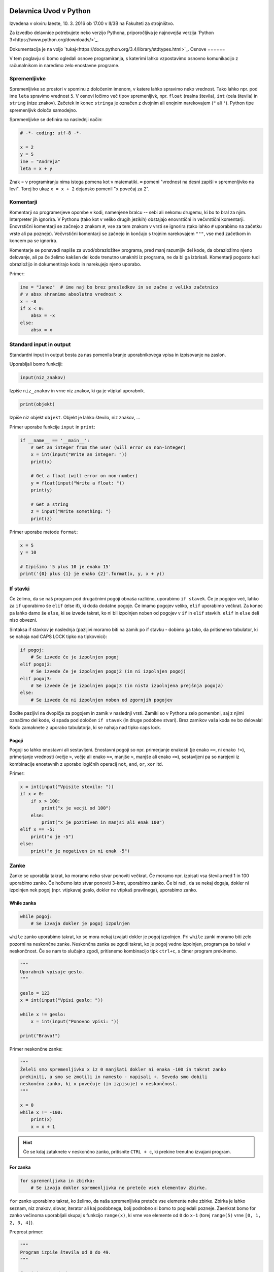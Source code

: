 Delavnica Uvod v Python
=======================

Izvedena v okviru Iaeste, 10. 3. 2016 ob 17.00 v II/3B na Fakulteti za strojništvo.

Za izvedbo delavnice potrebujete neko verzijo Pythona, priporočljiva je najnovejša verzija `Python
3<https://www.python.org/downloads/>`_.

Dokumentacija je na voljo `tukaj<https://docs.python.org/3.4/library/stdtypes.html>`_.
Osnove
======

V tem poglavju si bomo ogledali osnove programiranja, s katerimi lahko
vzpostavimo osnovno komunikacijo z računalnikom in naredimo zelo enostavne
programe.

Spremenljivke
-------------

Spremenljivke so prostori v spominu z določenim imenom, v katere lahko spravimo
neko vrednost. Tako lahko npr. pod ime ``leta`` spravimo vrednost ``5``. V
osnovi ločimo več tipov spremenljivk, npr. ``float`` (realna števila), ``int``
(cela števila) in ``string`` (nize znakov). Začetek in konec ``stringa`` je
označen z dvojnim ali enojnim narekovajem (``"`` ali ``'``). Python tipe
spremenljivk določa samodejno.

Spremenljivke se definira na naslednji način:

.. code-block:: python

  # -*- coding: utf-8 -*-

  x = 2
  y = 5
  ime = "Andreja"
  leta = x + y


Znak = v programiranju nima istega pomena kot v matematiki. ``=``
pomeni "vrednost na desni zapiši v spremenljivko na levi". Torej bo ukaz
``x = x + 2`` dejansko pomenil "``x`` povečaj za 2".

Komentarji
----------

Komentarji so programerjeve opombe v kodi, namenjene bralcu -- sebi ali nekomu
drugemu, ki bo to bral za njim. Interpreter jih ignorira. V Pythonu (tako kot v
veliko drugih jezikih) obstajajo enovrstični in večvrstični komentarji.
Enovrstični komentarji se začnejo z znakom ``#``, vse za tem znakom v vrsti se
ignorira (tako lahko ``#`` uporabimo na začetku vrste ali pa pozneje).
Večvrstični komentarji se začnejo in končajo s trojnim narekovajem ``"""``, vse
med začetkom in koncem pa se ignorira.

Komentarje se ponavadi napiše za uvod/obrazložitev programa, pred manj
razumljiv del kode, da obrazložimo njeno delovanje, ali pa če želimo kakšen del
kode trenutno umakniti iz programa, ne da bi ga izbrisali. Komentarji pogosto
tudi obrazložijo in dokumentirajo kodo in narekujejo njeno uporabo.

Primer:

.. code-block:: python

  ime = "Janez"  # ime naj bo brez presledkov in se začne z veliko začetnico
  # v absx shranimo absolutno vrednost x
  x = -8
  if x < 0:
      absx = -x
  else:
      absx = x

Standard input in output
------------------------

Standardni input in output bosta za nas pomenila branje uporabnikovega vpisa in izpisovanje na zaslon.

Uporabljali bomo funkciji:

.. code::

  input(niz_znakov)

Izpiše ``niz_znakov`` in vrne niz znakov, ki ga je vtipkal uporabnik.

.. code::

  print(objekt)

Izpiše niz objekt ``objekt``. Objekt je lahko število, niz znakov, ...


Primer uporabe funkcije ``input`` in ``print``:

.. code-block:: python

  if __name__ == '__main__':
      # Get an integer from the user (will error on non-integer)
      x = int(input("Write an integer: "))
      print(x)

      # Get a float (will error on non-number)
      y = float(input("Write a float: "))
      print(y)

      # Get a string
      z = input("Write something: ")
      print(z)

Primer uporabe metode ``format``:

.. code-block:: python

  x = 5
  y = 10

  # Izpišimo '5 plus 10 je enako 15'
  print('{0} plus {1} je enako {2}'.format(x, y, x + y))

If stavki
---------

Če želimo, da se naš program pod drugačnimi pogoji obnaša različno, uporabimo
``if stavek``. Če je pogojev več, lahko za ``if`` uporabimo še ``elif`` (else
if), ki doda dodatne pogoje. Če imamo pogojev veliko, ``elif`` uporabimo
večkrat. Za konec pa lahko damo še ``else``, ki se izvede takrat, ko ni bil
izpolnjen noben od pogojev v ``if`` in ``elif`` stavkih. ``elif`` in ``else``
deli niso obvezni.

Sintaksa if stavkov je naslednja (pazljivi moramo biti na zamik po if stavku -
dobimo ga tako, da pritisnemo tabulator, ki se nahaja nad CAPS LOCK tipko na
tipkovnici):

.. code-block:: python

  if pogoj:
      # Se izvede če je izpolnjen pogoj
  elif pogoj2:
      # Se izvede če je izpolnjen pogoj2 (in ni izpolnjen pogoj)
  elif pogoj3:
      # Se izvede če je izpolnjen pogoj3 (in nista izpolnjena prejšnja pogoja)
  else:
      # Se izvede če ni izpolnjen noben od zgornjih pogojev


Bodite pazljivi na dvopičje za pogojem in zamik v naslednji vrsti. Zamiki so
v Pythonu zelo pomembni, saj z njimi označimo del kode, ki spada pod določen
``if stavek`` (in druge podobne stvari). Brez zamikov vaša koda ne bo
delovala! Kodo zamaknete z uporabo tabulatorja, ki se nahaja nad tipko caps
lock.

Pogoji
~~~~~~

Pogoji so lahko enostavni ali sestavljeni. Enostavni pogoji so npr. primerjanje
enakosti (je enako ``==``, ni enako ``!=``), primerjanje vrednosti (večje
``>``, večje ali enako ``>=``, manjše ``>``, manjše ali enako ``<=``),
sestavljeni pa so narejeni iz kombinacije enostavnih z uporabo logičnih
operacij ``not``, ``and``, ``or``, ``xor`` itd.

Primer:

.. code-block:: python

  x = int(input("Vpisite stevilo: "))
  if x > 0:
      if x > 100:
          print("x je vecji od 100")
      else:
          print("x je pozitiven in manjsi ali enak 100")
  elif x == -5:
      print("x je -5")
  else:
      print("x je negativen in ni enak -5")

Zanke
-----

Zanke se uporablja takrat, ko moramo neko stvar ponoviti večkrat. Če moramo
npr. izpisati vsa števila med 1 in 100 uporabimo zanko. Če hočemo isto stvar
ponoviti 3-krat, uporabimo zanko. Če bi radi, da se nekaj dogaja, dokler ni
izpolnjen nek pogoj (npr. vtipkavaj geslo, dokler ne vtipkaš pravilnega),
uporabimo zanko.

While zanka
~~~~~~~~~~~

.. code-block:: python

  while pogoj:
      # Se izvaja dokler je pogoj izpolnjen

``while`` zanko uporabimo takrat, ko se mora nekaj izvajati dokler je pogoj
izpolnjen. Pri ``while`` zanki moramo biti zelo pozorni na neskončne zanke.
Neskončna zanka se zgodi takrat, ko je pogoj vedno izpolnjen, program pa bo
tekel v neskončnost. Če se nam to slučajno zgodi, pritisnemo kombinacijo tipk
``ctrl+c``, s čimer program prekinemo.

.. code-block:: python

  """
  Uporabnik vpisuje geslo.
  """

  geslo = 123
  x = int(input("Vpisi geslo: "))

  while x != geslo:
      x = int(input("Ponovno vpisi: "))

  print("Bravo!")

Primer neskončne zanke:

.. code-block:: python

  """
  Želeli smo spremenljivko x iz 0 manjšati dokler ni enaka -100 in takrat zanko
  prekiniti, a smo se zmotili in namesto - napisali +. Seveda smo dobili
  neskončno zanko, ki x povečuje (in izpisuje) v neskončnost.
  """

  x = 0
  while x != -100:
      print(x)
      x = x + 1

.. HINT::

  Če se kdaj zataknete v neskončno zanko, pritisnite ``CTRL + c``, ki prekine
  trenutno izvajani program.

For zanka
~~~~~~~~~

.. code-block:: python

  for spremenljivka in zbirka:
      # Se izvaja dokler spremenljivka ne preteče vseh elementov zbirke.

``for`` zanko uporabimo takrat, ko želimo, da naša spremenljivka preteče vse
elemente neke zbirke. Zbirka je lahko seznam, niz znakov, slovar, iterator ali
kaj podobnega, bolj podrobno si bomo to pogledali pozneje. Zaenkrat bomo for
zanko večinoma uporabljali skupaj s funkcijo ``range(x)``, ki vrne vse elemente
od ``0`` do ``x-1`` (torej ``range(5)`` vrne ``[0, 1, 2, 3, 4]``).

Preprost primer:

.. code-block:: python

  """
  Program izpiše števila od 0 do 49.
  """

  for i in range(50):
      print(i)

Bolj kompliciran primer:

.. code-block:: python
  """
  A for loop is usually used when we want to repeat a piece of code 'n' number of
  times, or when we want to iterate through the elements of a list (or something
  similar).

  In this example our program will 'sing' out the 99 bottles of beer song
  (http://en.wikipedia.org/wiki/99_Bottles_of_Beer). We use .format() to put the
  number of bottles in the text and we use an if sentance for the last two
  verses.
  """

  if __name__ == '__main__':
      for i in range(100):
          bottle_num = 99 - i
          song = ("{0} bottles of beer on the wall, {0} bottles of beer.\n" +
                  "Take one down, pass it around, {1} bottles of beer on the " +
                  "wall ...\n")
          song_one = ("1 bottle of beer on the wall, 1 bottle of beer.\n" +
                      "Take it down, pass it around, there are no bottles " +
                      "left on the wall ...\n")
          song_no = ("No more bottles of beer on the wall, no more bottles of " +
                     "beer.\nGo to the store and buy us some more, 99 bottles " +
                     "of beer on the wall ...\n")
          if i == 99:
              print(song_no)
          elif i == 98:
              print(song_one)
          else:
              print(song.format(bottle_num, bottle_num - 1))
Break
~~~~~

Če kjerkoli v zanki napišemo ukaz ``break``, bo zanka takrat prekinjena.
Občasno se programira tudi tako, da zanalašč naredimo neskončno zanko, in potem
ob določenih pogojih pokličemo ``break``.

Ukaz break prekine le 'najbližjo' zanko -- če imamo gnezdenih več zank (npr.
for zanka znotraj while zanke) se bo prekinila le notranja zanka (v našem
primeru for zanka).

Primer:

.. code-block:: python

  """
  Uporabnik vpisuje geslo. Če 5x zaporedoma vpiše napačno geslo je izključen iz
  sistema (za to poskrbi spremenljivka stevec)
  """

  geslo = 123
  stevec = 0
  x = int(input("Vpisi geslo: "))

  while x != geslo:
      stevec = stevec + 1
      if stevec > 4:
          break
      x = int(input("Ponovno vpisi: "))

  if x != geslo:
      print("Preveckrat si poskusil, zaklenjen si iz sistema!")
  else:
      print("Bravo!")

Continue
~~~~~~~~

Continue je podoben stavku ``break``, le da ne prekine najbolj notranje zanke,
ampak preskoči vse do konca trenutne iteracije in takoj začne izvajanje
naslednje. To je uporabno na primer za filtriranje neveljavnih podatkov:

.. code-block:: python

  a = "sajkdfs adfjkhasdf jkasdkfjas dfkjhasd fasdlfkjsa dflkjsadf"
  veljavno = "aeiou"
  for i in a:
      if a not in veljavno:
          continue
      # tukaj zelo veliko kode, ki procesira veljavne podatke

Kot ste morda opazili, se da continue vedno nadomestiti z ustreznim ``if``
``else`` stavkom, a je to lahko veliko manj berljivo.


Podatkovni tipi
===============

V tem poglavju bomo predstavili podatkovne tipe, kaj so in zakaj so pomembni,
kako jih uporabljamo in kateri obstajajo. Nekatere si bomo tudi podrobneje
ogledali. Bolj obsežno (in pravilno) dokumentacijo najdete `tukaj
<https://docs.python.org/3.5/library/stdtypes.html>`_.

Uvod
----

Program za svoje delovanje potrebuje podatke, števila, besede, slike, tabele,
... Take in drugačne tipe podatkov računalnik hrani v pomnilniku, v programu pa
imamo podatke na voljo kot spremenljivke. Python ima veliko podatkovnih tipov,
na kratko smo si že pogledali števila in nize znakov. Različni tipi podpirajo
različne operacije in so primerni za različne priložnosti, zato jih je potrebno
poznati, da jih znamo pravilno izbirati.

Števila
-------

Python podpira (na grobo) dve vrsti števil -- cela števila (integer, int) in
decimalna (float, double) števila. Za cela števila ni omejitve na dolžino,
decimalna števila pa imajo standardne omejitve, a so za naše računanje dovolj
dobra. Veljavne vrednosti decimalnih števila sta tudi obe neskončnosti in
``nan``, ki pomeni "Not a number". Cela števila dobimo iz drugih tipov s
funkcijo ``int``, decimalna pa s funkcijo ``float``.

.. code::

  int(objetkt, [baza])

Pretvori ``objekt`` v celo število. Če to ni mogoče, vrže izjemo. Pri
decimalnem argumentu odreže decimalke. Če je podan
parameter ``baza``, poskuša pretvoriti ``objekt``, kot bi bil zapisan v številskem
sistemu z bazo ``baza``

.. code::

  float(objetkt)

Pretvori ``objekt`` v decimalno število. Če to ni mogoče, vrže izjemo.

.. note::

  Vse "funkcije", ki so ime nekega podatkovnega tipa, niso v resnici funkcije,
  temveč kar direktno konstruktorji teh objektov. To za uporabo ni pomembno, če
  pa vas zanima, si lahko več o tem preberete v poglavju :ref:`konstruktorji`.

Primer:

.. code-block:: python

  a = 238743234
  b = 123.5324
  c = a + b    # rezultat je decimalno število
  k = -13
  r = -123.3223e12
  z = 0xdead   # z je sedaj 57005
  inf = float('inf')

S števili lahko računamo (duh), tip rezultata je odvisen od tipov operandov. Če
je eden izmed njiju decimalno število, potem je rezultat decimalen, Rezultat
operacije dveh celih števil je celo število. Izjema je deljenje, ki vedno vrne
decimalno število. Če želimo dobiti celoštevilsko deljenje, ki zaokrožuje proti
0, uporabimo operator ``//``.

Python naravno podpira tudi kompleksna števila s pomočjo tipa ``complex`` ali
imaginarne enote ``j``, npr. ``3.4 - 2.8j``.

.. code::

  complex(arg1, [arg2])

Če je dan samo en argument, ga poskuša pretvoriti v kompleksno število. Če
sta podana oba argumenta, potem ju interpretira kot realni in imaginarni del.

Logične vrednosti
-----------------

Logična vrednost (boolean) je spremenljivka, ki ima lahko le dve stanji:
resnično ali neresnično. V Pythonu se ti dve stanji imenujeta ``True`` in
``False`` (z veliko začetnico). V resnici sta to objekta tipa ``bool``, ki ju
lahko enačimo s številoma ``0`` in ``1``.  Z logičnimi vrednostmi lahko računamo
kot v matematiki, z uporabo logičnih veznikov ``not``, ``and`` in ``or``,
pojavijo pa se tudi kot rezultat primerjalnih operacij. Uporabljajo se v ``if``
stavkih in ``while`` zankah, za preverjanje pogojev, ali pa za na primer za
shranjevanje stanja stikal ... Vsak tip lahko pretvorimo v logično vrednost z
uporabo funkcije ``bool`` in skoraj vse se pretvori v ``True``, razen "praznih"
objektov -- ``[]``, ``()``, ``0``, ``{}`` se na primer pretvorijo v ``False``.

.. code::
  bool(objekt)

Poskuša pretvoriti objekt v logično vrednost, po pravilih omenjenih zgoraj.
Funkcija ne meče izjem.

.. code-block:: python

  >>> a = True
  >>> b = False
  >>> c = 7 > 1
  >>> 1 == c
  True
  >>> (a and not b or c) and (5 == 0)
  False

Vrstni red izvajanja operacij je enak kot v matematiki, torej ``not``, ``and``,
``or``. Vendar je zaradi nedvoumnosti priporočljivo uporabiti oklepaje.

Princip zastavic je eden izmed klasičnih prijemov v programiranju, s katerim
si lahko pomagamo v zelo veliko različnih primerih. Ideja je, da neko
"zastavico" (logično spremenljivko) postavimo na eno izmed vrednosti, potem pa
jo pod določenimi pogoji spremenimo. Primer bi bilo npr.  preverjanje če je
neko število praštevilo. Na začetku privzamemo, da število je praštevilo
(``zastavica = True``). Nato gremo preverjati, če kakšno število različno od
ena slučajno deli našo število. Če ga najdemo, zastavico nastavimo na
``False``.  Ko se ta del programa izvede, nam stanje zastavice pove, ali je
število praštevilo ali ne -- če smo našli vsaj enega delitelja je zastavica
``False``, če deliteljev nismo našli pa je ``True``. Ta princip je seveda
mogoče posplošiti na več kot dve vrednosti.

None
~~~~

Vredost ``None`` je vrednost, ki predstavlja prazno vrednost. Ta vrednost je
ena sama in vedno enaka. Pri pretvorbi v ``bool`` se pretvori v ``False``.
Ko preverjamo, ali je neka spremenljivka enaka ``None`` lahko uporabimo ``is``
operator.

.. code-block:: python

  >>> a = None
  >>> a  # vrednost None se v interpreterju ne pokaže
  >>> a is None
  True
  >>> a == None
  True

Seznami
-------

Največji problem enostavnih spremenljivk je v tem, da lahko vsebujejo le en
podatek. Tako moramo npr.  če hočemo od uporabnika dobiti 10 stvari, za to
narediti tudi 10 spremenljivk. Kaj pa, če hočemo stvari dobiti 1000? Ali pa
100.000?

Tu v poštev pridejo seznami. Sezname prav tako kot spremenljivko spravimo pod
neko ime, označujejo pa jih oglati oklepaji ``[`` in ``]``. Med oglatimi
oklepaji lahko navedemo poljubno število spremenljivk, ki bodo vse vsebovane v
seznamu

.. code-block:: python

  seznam = [1, 5, "abc", 66.12]

Kot vidimo, lahko seznam vsebuje mešane tipe spremenljivk - vsebuje lahko nekaj
celih števil, nekaj decimalnih števil in nekaj nizov znakov. Sezname iz drugih
tipov dobimo s funkcijo ``list``.

.. code::

  list(objekt)

Poskuša pretvoriti objekt v seznam. Objekt mora biti iterabilen, sicer
funkcija vrže izjemo.

Dostopanje elementov seznama
~~~~~~~~~~~~~~~~~~~~~~~~~~~~

Dostopanje do elementov seznama je malce drugačno kot pri navadnih
spremenljivkah. Če namreč vpišemo samo ime seznama, bomo seveda dobili vse
elemente -- v seznamu. Če pa hočemo dostopati do elementov, moramo za imenom
seznama v oglatih oklepajih napisati njegovo mesto. Pozor, računalnik ponovno
šteje od 0 naprej (torej je prvo mesto označeno z nič, drugo z 1, ...). Če
poskusimo dostopati "prepozen" element (npr. št. 12 v seznamu s štirimi
elementi) dobimo izjemo. V številko elementa pa lahko vpišemo tudi negativno
število, kjer -1 pomeni zadnji element, -2 predzadnji itd.

.. code-block:: python

  >>> seznam [1, 5, 'abc', 66.12]
  >>> seznam[0]
  1
  >>> seznam[3]
  66.12
  >>> seznam[12]
  Traceback (most recent call last):
    File "<pyshell#6>", line 1, in <module> seznam[12]
  IndexError: list index out of range
  >>> seznam[-1]
  66.12

Dodajanje in odvzemanje elementov seznama
~~~~~~~~~~~~~~~~~~~~~~~~~~~~~~~~~~~~~~~~~

V seznam seveda lahko dodajamo in iz njega odvzemamo elemente. Za te (in ostale
operacije na seznamih) uporabljamo metode. Do metod dostopamo tako, da po imenu
seznama napišemo ``.``, za njo pa ime metode (seznam.metoda()). Najbolj
uporabljane metode so naslednje:

.. code::

 list.append(vrednost)

V seznam na koncu doda element z vrednostjo ``vrednost``.

.. code::

  list.insert(index, vrednost)

V seznam pred ``index``-to mesto doda element z vrednostjo ``vrednost``.

.. code::

  list.pop(index)

Iz seznama pobriše ``index``-ti element in vrne njegovo vrednost.

.. code::

  list.remove(vrednost)

Iz seznama pobriše prvi element z vrednostjo ``vrednost``.

Še primeri uporabe metod

.. code-block:: python

  >>> seznam = [1, 5, 'abc', 66.12]
  >>> seznam.append(16)
  >>> seznam
  [1, 5, 'abc', 66.12, 16]
  >>> seznam.insert(2, "Hello World!")
  >>> seznam
  [1, 5, 'Hello World!', 'abc', 66.12, 16]
  >>> seznam.pop(0)
  1
  >>> seznam
  [5, 'Hello World!', 'abc', 66.12, 16]
  >>> seznam.pop(-2)
  66.12
  >>> seznam
  [5, 'Hello World!', 'abc', 16]
  >>> seznam.remove(5)
  >>> seznam
  ['Hello World!', 'abc', 16]

Nizi znakov
-----------

Niz znakov (string) v Pythonu naredimo tako da, damo besedilo v enojne ali
dvojne narekovaje. Mogoči so tudi trojni narekovaji, ki segajo čez več vrstic.
Niz pa lahko ustvarimo tudi iz kateregakoli drugega tipa s klicanjem funkcije
``str``. Primer:

.. code-block:: python

  ime = "Janez"
  priimek = 'Novak'
  kratek_zivljenjepis = """
    Rodil: 1934
    Živel na Primorkem.
    Umrl: 2001
  """
  stevilka_ampak_ne_cisto = str(12)
  stevilka_ampak_spet_ne_cisto = '134'

.. code::

  str(objekt)

Pretvori objekt v niz znakov. Ta funkcija se tudi implicitno kliče pri
klicanju funkcije ``print``.

Niz znakov ``"abcd"`` si lahko nekako predstavljamo kot seznam ``['a', 'b',
'c', 'd']``. Primerjava v Pythonu ni čisto popolna, saj elementov niza znakov
ne moremo spreminjati, pri branju elementov pa se obnaša popolnoma enako. Tako
npr. ``niz[2]`` pomeni tretji element niza znakov (torej tretja črka oz. znak).

Torej -- nize znakov beremo na isti način kot sezname, spreminjati njihovih
elementov pa ne moremo

.. code-block:: python

  >>> niz = "Dober dan!"
  >>> niz[2]
  'b'
  >>> niz[-1]
  '!'
  >>> niz[12]
  Traceback (most recent call last):
    File "<pyshell#3>", line 1, in <module> niz[12]
  IndexError: string index out of range
  >>> niz[1] = 'c'
  Traceback (most recent call last):
    File "<pyshell#4>", line 1, in <module> niz[1] = 'c'
  TypeError: 'str' object does not support item assignment

Brisanje in dodajanje v niz znakov
~~~~~~~~~~~~~~~~~~~~~~~~~~~~~~~~~~

Za razliko od seznamov nizi znakov nimajo metod ``.append``, ``.pop`` in
podobno. Znamo pa nize znakov "seštevati" (znak + dva niza zlepi skupaj). Torej
lahko dodajanje znakov na konec dobimo s prištevanjem na konec, dodajanje
znakov na začetek pa s prištevanjem na začetek. Seveda s tem originalnega niza
v resnici ne spremenimo na mestu, saj moramo vrednost spet dodeliti neki (lahko
isti) spremenljivki

.. code-block:: python

  >>> niz
  'Dober dan!'
  >>> niz = niz + " Kako se imate?"
  >>> niz 'Dober dan! Kako se imate?'
  >>> niz = "Lep pozdrav in " + niz
  >>> niz
  'Lep pozdrav in Dober dan! Kako se imate?'

Spreminjanje elementov niza znakov
~~~~~~~~~~~~~~~~~~~~~~~~~~~~~~~~~~

Ker elementov ne moremo spremeniti direktno z ukazom ``niz[x] = 'a'`` ali
podobno, jih spreminjamo tako, da naredimo nov prazen niz, nato pa potujemo po
starem nizu in prepisujemo črko po črko v nov niz. Vsakič ko srečamo znak, ki
ga nočemo, ga preprosto ne prepišemo. Če pa srečamo znak, ki bi ga radi
zamenjali, ga preprosto zamenjamo. Spodaj primer programa, ki v našem nizu vse
samoglasnike nadomesti z zvezdico.

.. code-block:: python

  niz = "Lep pozdrav in Dober dan! Kako se imate?"
  nov_niz = ""
  samoglasniki = "aeiou"
  for i in niz:
      if i in samoglasniki:
          nov_niz = nov_niz + "*"
      else:
          nov_niz = nov_niz + i
  print(nov_niz)
  >>>
  L*p p*zdr*v *n D*b*r d*n! K*k* s* *m*t*?

Zadnji dve vrstici sta kopija tega, kar se pojavi, ko program izvedemo.

Slovarji
--------

Slovarji (asociativne tabele, dictionary, associative array, map) so posplošitev
seznamov, kjer lahko namesto ``a[0]`` naredimo na primer ``a["Janez"]``.
Torej bolj formalno: kot *ključ* v slovarju lahko uporabimo katerikoli
**nespremenljiv** objekt, in pod ta ključ lahko spravimo želeno vrednost.
Slovarje lahko naredimo na veliko načinov.

.. code::

  dict(objekt)

Pretvori ``objekt`` v slovar. Objekt je lahko na primer seznam dvojic, drug
slovar...

Primer:

.. code-block:: python

  ocene = {'janez': [2, 1, 2], 'metka': [5, 3, 4]}
  r = dict(a=3, b=4, c=5)
  h = dict([[1, 23], ["asdf", 3], [3, []]])
  k = {}

Tu smo po vrsti naredili slovarje: ``ocene`` s ključema ``janez`` in ``metka``,
``r`` s ključi ``a``, ``b``, ``c``, slovar ``h`` s ključi ``1``, ``asdf``, in
``3`` in prazen slovar.

Do elementov v slovarju dostopamo tako kot v seznamu, ``ocene["metka"]`` nam
vrne vrednost ``[5, 3, 4]``. Ključi v slovarju so lahko mešanih tipov, prav
tako vrednosti. Ključi niso urejeni in morajo biti enolični. S ``for`` zanko se
lahko zapeljemo čez vse ključe v slovarju (v nekem vrstnem redu):

.. code-block:: python

  for ime in ocene:
      print(ime, "=>", ocene[ime])

  janez => [2, 1, 2]
  metka => [5, 3, 4]

Z operatorjem ``in`` lahko preverimo, ali določen ključ obstaja v slovarju --
vrne nam logično vrednost. Če želimo dostopati do elementa, ki ga ni v
slovarju, Python vrže izjemo

.. code-block:: python

  >>> ocene['lojze']
  Traceback (most recent call last):
    File "<stdin>", line 1, in <module>
  KeyError: 'lojze'

Slovarji imajo zelo veliko metod podobnih seznamom.
Nove elemente dodamo kar s klicem ``ocene["piflar"] = [5, 5, 5]``.
Dolžino jim lahko izračunamo s pomočjo funkcije ``len``.

.. code::

  dict.get(key, default)

Vrne vrednost pri ključu ``key``, če obstaja, sicer vrne ``default``. Ne
vrže izjeme.

.. code::

  dict.update(slovar)

V slovar doda nov slovar, pri čemer prepiše morebitne že obstoječe ključe z
novimi.

.. code::

  dict.pop(key, [default])

Iz seznama pobriše element pri ključu ``key`` in vrne njegovo vrednost. Če
ne obstaja potem vrže izjemo, razen če je podan tudi parameter ``default``
(ki ni obvezen). V slednjem primeru vrne ``default``.


Množice
-------
Množice (set) implementirajo matematične množice, torej zbirko z neurejenimi
**nespremenljivimi** elementi, ki se ne smejo ponavljati. Množico ustvarimo s
pomočjo zavitih oklepajev ``{`` in ``}``, podobno kot seznam ali slovar (le da
tu ne pišemo ključev), ali pa iz katere koli druge zbirke s klicem funkcije
``set``.

.. code-block:: python

  >>> imena = {'janez', 'metka', 'lojze'}
  >>> stevila = set([1, 3, 1, 3, 5])
  >>> stevila
  {3, 1, 5}
  >>> {1, 2, 3} == {3, 1, 1, 2}
  True

Množice so tako zelo uporabne za odstranjevanje duplikatov. Podpirajo vrsto
matematičnih operacij, kot so unija ``|``, presek ``&``, "je podmnožica" ``<=``,
"je nadmnožica" ``>=`` (tudi "pravi" verziji ``<`` in ``>``), simetrična razlika
``^``.

.. code::

  set(objekt)

Pretvori ``objekt`` v množico, če je to možno, sicer vrže izjemo. To pomeni,
da se lahko vrsti red elementov premeša, duplikati pa se lahko odstranijo.

Ostale uporabne metode za manipulacijo množic:

.. code::

  set.add(vrednost)

Doda vrednost ``vrednost`` v množico, če ta že obstaja, se ne zgodi nič.

.. code::

  set.remove(vrednost)

Odstrani vrednost ``vrednost`` iz množice, če ta ne obstaja, vrže izjemo
``KeyError``.

.. code::

  set.discard(vrednost)

Odstrani vrednost ``vrednost`` iz množice, če ta ne obstaja, se ne zgodi
nič.

.. code::

  set.pop()

Odstrani in vrne nek element množice. Če je prazna, vrže izjemo ``KeyError``.

Množice so očitno spremenljivi objekti, nespremenljivo verzijo, ki jo lahko
uporabimo kot ključ slovarja ali element množice implementira ``frozenset``.

Nabori
------

Nabori so nespremenljivi seznami. Ustvarimo jih z okroglimi oklepaji ``(``,
``)`` ali klicem funkcije ``tuple``. Z njimi delamo podobno kot z nizi, in jih
lahko uporabljamo za ključe v slovarjih ali za elemente množic.

.. code-block:: python

  >>> a = (1, 3, 5)
  >>> b = tuple([3, 5, "sda"])
  >>> b[0]
  3
  >>> a[1] = 9
  Traceback (most recent call last):
    File "<stdin>", line 1, in <module>
  TypeError: 'tuple' object does not support item assignment

.. py:function:: tuple(objekt)

  Pretvori ``objekt`` v nabor. Vrstni red elementov se ohrani. Če pretvorba ni
  mogoča, vrže izjemo.

Dodatek o vseh zbikah
---------------------

Vse podatkovne strukture, ki lahko hranijo več elementov so si podobne, a se
razlikujejo v pomembnih razlikah, ki jih naredijo uporabne za posamezne primere.
Zelo pogosto jih lahko med sabo pretvarjamo, npr. ``list`` v ``tuple`` in
podobno.

Vendar imajo vse veliko skupnega -- pri vseh dolžino dobimo s klicem funkcije
``len``, čez vse gremo lahko s ``for`` zanko in pri vseh preverjamo vsebovanost
elementov z operatorjem ``in``. Na podlagi zgoraj opisanih lastnosti se
odločite, katera najbolj ustreza vašemu problemu. Kasneje si bomo pogledali še
bolj specifične strukture, kot na primer ``deque``, ``defaultdict`` ali
``namedtuple``.

.. _funkcijepython:

Funkcije in razredi
===================

Funkcije in razredi so zelo uporabljene strukture v programiranju. Zaradi
splošnosti in lepih načinov za dodajanje novih funkcionalnosti in zato, ker
naredijo kodo mnogo bolj berljivo in uporabno so eden najpomembnejših konceptov,
ki se je zelo razvit in zelo pomemben v resnem programiranju.

Funkcije
--------

Velikokrat se nam zgodi, da imamo v programu zelo podobno kodo, ki dela zelo
podobno reč, napisano večkrat. Recimo, da želimo izračunati produkt elementov v
seznamu, v našem programu pa imamo 3 sezname, ali pa še huje, imamo zelo veliko
seznamov, ki nam jih je podal uporabnik. Lahko pa koda postane tudi zelo
zapletena, saj znotraj ene zanke preverjamo, kaj drugega z drugo zanko in tako
naprej...

Primera takih programov:

.. code-block:: python

  a = [1, 2, 3, 4, 5]
  b = [14, 15, 0, 2]
  c = [-1, -1, -1, -1]
  pa = 1
  for i in a:
      pa *= i
  for i in b:
      pb *= i
  for i in c:
      pc *= i
  print(pa)
  print(pb)
  print(pc)

.. code-block:: python

  """Program preveri ali je število, ki ga vnese uporabnik popolno."""
  while True:
      a = int(input("Vpisi stevilo: "))
      if a == 0:
          break
      vsota_deliteljev = 0
      for i in range(1, a):
          if a % i == 0:
              vsota_deliteljev += i
      if vsota_deliteljev == a:
          print("Stevilo", a, "je popolno.")
      else:
          print("Stevilo", a, "ni popolno.")

V prvem primeru je problem zelo ponavljajoča koda, v drugem pa je težko
berljiva in zelo gnezdena. V tem primeru pridejo na pomoč funkcije, ki so
primerne ravno za take probleme: določene pomensko neodvisne izseke kode ločijo
in jih naredijo primerne za večkratno uporabo.

Funkcijo si lahko predstavljamo kot neko črno škatlo, ki ji nekaj damo, funkcija
pa potem s tem nekaj naredi in/ali nam nekaj vrne. Velika prednost funkcij je
to, da ni potrebno vedeti, kako točno deluje (lahko nam kakšno funkcijo npr.
napiše kdo drug, jo skopiramo iz interneta itd.). Poleg tega funkcije naredijo
kodo lažje za vzdrževanje, saj omogočajo preprosto popravljanje in spreminjanje.
Če namreč v funkciji pride do kakšne napake, lahko napako popravimo le v
definiciji, namesto da bi jo morali popraviti povsod, kjer funkcijo uporabimo.

Sintaksa
~~~~~~~~
Funkcijo vedno začnemo z besedo ``def``, nato pride ime funkcije (kot ime
spremenljivke mora biti nujno iz ene besede) in v oklepaju poljubno število
parametrov. Telo funkcije je potrebno zamakniti.

.. code-block:: python

  def imeFunkcije(parameter1, parameter2):
      Koda, ki se izvede, ko pokličemo funkcijo


Vračanje rezultatov
~~~~~~~~~~~~~~~~~~~

Če hočemo, da funkcija kaj vrne, to povemo z ukazom ``return``. Ko funkcija nekaj
vrne, lahko to ujamemo in s tem nekaj naredimo (npr. shranimo v spremenljivko,
izpišemo itd.) ali pa ne naredimo ničesar -- s tem bo stvar, ki jo je funkcija
vrnila, izgubljena. Poglejmo si primer, ki preveri, ali je dano število popolno,
in vrne ``True`` če je, sicer pa ``False``.

.. code-block:: python

  def popolno(n):
      vsota_deliteljev = 0
      for i in range(1, n):
          if n % i == 0:
              vsota_deliteljev += i
      if vsota_deliteljev == n:
          return True
      else:
          return False

.. warning::

  Ko se v funkciji izvede ``return`` ukaz, se funkcija konča, tudi če je
  pod stavkom še kaj kode. Če ukaza ``return`` ni, potem funkcija na koncu vrne
  ``None``.

Klicanje funkcij
~~~~~~~~~~~~~~~~

Ko izvedemo program, ki vsebuje samo definicije funkcij, se ne zgodi nič.
Funkcijo je treba namreč še poklicati. Naše funkcije kličemo popolnoma enako kot
že vdelane funkcije (npr. print(), range(), ...)

Oglejmo si primer programov iz uvoda, samo da tokrat uporabljata definirane
funkcije. Za vsakim programom je tudi njegov možen izpis.

.. code-block:: python

  def zmnozi(seznam):
      prod = 1
      for i in seznam:
          prod *= i
      return prod

  a = [1, 2, 3, 4, 5]
  b = [14, 15, 0, 2]
  c = [-1, -1, -1, -1]
  print(zmnozi(a))
  print(zmnozi(b))
  print(zmnozi(c))

::

  120
  0
  1

.. code-block:: python

  """Program preveri ali je število, ki ga vnese uporabnik popolno."""
  while True:
      a = int(input("Vpisi stevilo: "))
      if a == 0:
          break
      if popolno(a):
          print("Stevilo", a, "je popolno.")
      else:
          print("Stevilo", a, "ni popolno.")

::

  Vpisi stevilo: 13
  Stevilo 13 ni popolno.
  Vpisi stevilo: 6
  Stevilo 6 je popolno.
  Vpisi stevilo: 2
  Stevilo 2 ni popolno.
  Vpisi stevilo: 28
  Stevilo 28 je popolno.
  Vpisi stevilo: 0

Scoping
~~~~~~~
*Scoping* je angleški izraz, ki obravnava vidljivost spremenljivk po kodi.
*Scope* je območje v kodi, z določenim naborom spremenljivk, ki so vidne samo
znotraj tega območja. Območja se lahko gnezdijo in vsa novo ustvarjena so
znotraj globalnega scopa. V Pythonu se novi scopi ustvarijo znotraj funkcij.
Spremenljivke iz bolj zunanjih scopov lahko samo beremo, nastavljati jih pa ne
moremo.  Enostavno: spremenljivke, definirane znotraj funkcije, so vidne samo
znotraj funkcije. Primer:

.. code-block:: python

  def f():
      c = 8
      print(c)

  >>> f()
  8
  >>> print(c)
  Traceback (most recent call last):
    File "<stdin>", line 1, in <module>
  NameError: name 'c' is not defined

Bolj napreden primer:

.. code-block:: python

  def f():
      a = 1
      c = 2
      print(a, b, c)

  >>> a = 8
  >>> b = 7
  >>> print(a)
  8
  >>> print(b)
  7
  >>> print(c)
  Traceback (most recent call last):
    File "<stdin>", line 1, in <module>
  NameError: name 'c' is not defined
  >>> f()  # a v funkciji je lokalen, in nima povezave z zunanjim
  1 7 2
  >>> print(a)
  8
  >>> print(b)
  7
  >>> print(c)
  Traceback (most recent call last):
    File "<stdin>", line 1, in <module>
  NameError: name 'c' is not defined

Zaključek: stvari, ki jih počenemo v funkciji ne spreminjajo zunanjega sveta,
kot se od funkcij tudi pričakuje.

Za zelo podrobno razlago scopinga v Pythonu kliknite
`tukaj <http://nbviewer.ipython.org/github/rasbt/python_reference/blob/master/tutorials/scope_resolution_legb_rule.ipynb>`_.

Razredi
-------

Kdaj se zgodi, da bi radi v programu imeli na primer seznam avtomobilov. Kako
si predstavimo avto? Za začetek mogoče kot seznam vrednosti, npr. ``["Yugo",
1977, 234564]``, kjer nam prvi element pove ime, drugi letnico, tretji pa
prevožene kilometre. Problemi nastanejo, ker bi radi dodajali nove podatke.
A vrstnega reda podatkov ne smemo spremeniti, saj bi to podrlo že vso obstoječo
kodo. Na vrsti red bomo odporni, če podatke poimenujemo, in seznam spremenimo v
slovar: ``{'ime': "Yugo", 'leto': 1997, 'razdalja': 234564}``. Sedaj laže
dodajamo nove podatke in smo odporni na vrstni red. Funkcije za delo z
avtomobili sedaj izgledajo nekako tako:

.. code-block:: python

  def prevozi(avto, km):
      avto['razdalja'] += km

Vsaka funkcija mora poleg dodatnih parametrov sprejeti še avto, ki ga želi
spremeniti. Take funkcije v resnici spadajo k avtu, saj so namenjene samo za
delo z avtom. Rešitev vseh teh problemov so *razredi* (class-i). S pomočjo
razredov definiramo svoje tipe, ki imajo lahko popolnoma enako obnašanje kot že
vgrajeni tipi. Vedno, ko se nam pojavijo problemi kot so opisani zgoraj, je
verjetno čas, da definirate svoj tip. Imena novih tipov se po tihem dogovoru vedno
začnejo z veliko začetnico, če pa je ime tipa iz več besed, te kar pritaknemo
zraven, zopet z veliko začetnico (taka imena se imenujejo *Camel Case*).

Sintaksa definicije novih razredov gre takole:

.. code-block:: python

  class ImeTipa(object):

      def __init__(self, arg1, arg2, ...):
          selg.arg1 = arg1
          # code

      def metoda(self, arg, ...):
          # code


Spremenljivka tega tipa, ki jo naredimo, se imenuje *objekt* tega razreda ali
*instanca* tega razreda. *Tip* in *razred* se nanašata na abstraktno
definicijo, *objekt* ali *instanca* pa na konkretno spremenljivko.
Funkcije, ki so vsebovane v tem objektu se imenujejo *metode*, spremenljivke
tega objekta pa *atributi*. Primer ustvarjanja objekta in klicanja metod:

.. code-block:: python

  a = ImeTipa(arg1, arg2, ...)
  a.metoda()

.. _konstruktorji:

Konstruktorji in destruktorji
~~~~~~~~~~~~~~~~~~~~~~~~~~~~~

Objekt ustvarimo tako, da napišemo ime razreda in podamo vse potrebne argumente.
V tem primeru Python pokliče *konstruktor* objekta, ki objekt zgradi.
Konstruktor objekta je metoda ``__init__``, ki jo napišemo v definicijo
razreda. Metoda kot prvi argument sprejme ``self``, to je objekt na katerem
trenutno delamo, torej na novo narejen, prazen objekt našega tipa. Metoda ima
lahko še dodatne parametre, ki jih je potrebno podati ob klicu konstruktorja.

V ``self`` lahko sedaj nastavimo atribute, ``self.ime = vrednost``. Do tako
nastavljenih atributov lahko dostopamo na instancah objekta s klicem ``a.ime``.
Elemente lahko tudi spreminjamo ali pa dodajamo nove. Seveda se take spremembe
poznajo samo na trenutni instanci, in ne na vseh objektih.
Primer:

.. code-block:: python

  class Avto(object):

      def __init__(self, ime, leto, razdalja):
          self.ime = ime
          self.razdalja = razdalja
          self.leto = leto

  >>> a = Avto("Yugo", 1978, 76234)  # self je a
  >>> print(a.leto)                   # branje atributov
  1978
  >>> b = Avto("Golf", 2000, 31243)  # self je tukaj b
  >>> b.razdalja = 312445             # nastavljanje atributov
  >>> print(b.razdalja)               # atribut se spremeni
  312445
  >>> print(a.razdalja)               # druga instanca se ni spremenila
  762134
  >>> a.solata = "7"                  # dodamo nov atribut, sam smo to dodali
  >>> print(b.solata)                 # b tega atributa nima, saj smo dodali samo k a-ju
  Traceback (most recent call last):
    File "<stdin>", line 1, in <module>
  AttributeError: 'Avto' object has no attribute 'solata'

Destruktor je funkcija, ki se pokliče, ko objekt izbrišemo. Objekt se
avtomatsko izbriše, ko na se na primer zaključi funkcija, ali pa če ga
eksplicitno izbrišemo z ``del``. Destuktorja ponavadi ni potrebno posebej
spreminjati, če pa to kdaj potrebujete, se naredi z definicijo metode
``__del__``.

Metode
~~~~~~

Znotraj objekta lahko definiramo funkcije za delo s tem objektom. Te metode se
definira enako kot navadne funkcije, vendar moramo tako kot pri konstruktorju
za prvi parameter sprejeti ``self``, ki vsebuje vse atribute, ki smo jih
definirali. S pomočjo metod lahko sedaj spreminjamo objekt ali pa nudimo
podatke o tem objektu. Metode se ponavadi imenuje z malimi začetnicami s
podčrtaji, ali pa ``mixedCase``, torej *Camel case* z malo začetnico na začetku.

Dodajmo ``Avtu`` od zgoraj metodo, ki zabeleži prevožene kilometre in metodo,
ki preveri, ali mora avto na servis.

.. code-block:: python

  class Avto(object):

      def __init__(self, ime, leto, razdalja):
          self.ime = ime
          self.razdalja = razdalja
          self.leto = leto


      def prevozi(self, prevozil_km):
          self.razdalja += prevozil_km

      def je_za_na_servis(self):
          return self.razdalja < 20000

  >>> a = Avto("Yugo", 1978, 6234)  # self je a
  >>> a.je_za_na_servis()           # brez argumentov, saj se a samodejno poda kot self
  False
  >>> a.prevozil_km(5000)
  >>> a.je_za_na_servis()
  True

Operatorji
~~~~~~~~~~
Lepo je pisati na primer ``3 + 4``, namesto ``add(3, 4)``. Enako funkcionalnost
lahko dodamo tudi svojim tipom, z definicijo novih operatorjev. Nove operatorje
definiramo tako, da definiramo metode s posebnimi imeni, npr. ``__add__`` za
seštevanje ali ``__mul__`` za množenje. Seznam vseh takih metod najdete, če
napišete npr. ``dir(int)``, še bolj popoln seznam pa najdete `tukaj
<https://docs.python.org/3.4/reference/datamodel.html>`_.
Definiranje svojega obnašanja operatorjev imenujemo *operator overloading*.
Overloadati se da vse, kar obstaja. Za primer naredimo razred ``Vector``,
ki predstavlja vektor v :math:`\mathbb{R}^3`, ki ga lahko množimo s skalarjem, skalarno
množimo z vektorjem in seštevamo in lepo izpišemo na zaslon.

.. code-block:: python

  class Vector(object):

      def __init__(self, x, y, z):
          self.x = x
          self.y = y
          self.z = z

      def __add__(self, other):  # vrne nov objekt, ki je vsota podanih
          return Vector(self.x + other.x, self.y + other.y, self.y + other.z)

      def __mul__(self, other):
          if isinstance(other, Vector): # skalarni produkt
              return self.x * other.x + self.y * other.y + self.z * other.z
          else:
              return Vector(self.x * other, self.y * other, self.z * other)

      def __str__(self):
          return "Vector({0.x}, {0.y}, {0.z})".format(self)

  a = Vector(1, -3, 4.5)
  b = Vector(-1, 4.7, 2)
  print(a + b)
  # Vector(0, 1.7, 6.5)

S tem dosežemo, da se naši objekti po uporabi ne razlikujejo od že vgrajenih
objektov. Te metode sicer lahko kličemo tudi direktno (tudi na Pythonovih tipih
recimo ``"asdf".__add__("ghjk")``), ampak tega noben priseben človek ne počne.
Pravzaprav je vsaka spremenljivka, ki jo naredite v Pythonu objekt, ki ni
popolnoma nič drugačen od takega, ki bi ga definirali mi. Ko na primer naredite
``int("1243")`` kličete konstruktor (metodo ``__init__``) razreda ``int``.

Pri množenju smo uporabili funkcijo ``isinstance``, ki se jo uporablja za
preverjanje tipov.

.. py:function:: isinstance(objekt, razred_ali_tuple_razredov)

  Vrne ``True``, če je ``objekt`` kateregakoli tipa izmed
  ``razred_ali_tuple_razredov``, sicer False.

Primer:

.. code-block:: python

  >>> isinstance(134, int)
  True
  >>> isinstance("abc", (int, list, bool))    # "abc" ni niti int niti bool niti list
  False

Datoteke
========

Pomemben del programiranja je tudi delo z datotekami. Praktično vsak program, ki
ga imate na računalniku uporablja datoteke tako ali drugače, ali so to slike,
ki jih uporablja za izgled, zvok, video, tekst... V tem razdelku se bomo
pogledali, kako se Python obnaša pri delu z datotekami.

Odpiranje in zapiranje datotek
------------------------------

V Pythonu datoteko (kakršna koli že je, od teksta do zipa) odpremo s funkcijo
``open``. Datoteko lahko odpremo za branje, pisanje, oboje ali dodajanje.
Funkcija open sama po sebi ne naredi ničesar, preveri samo če tam datoteka
obstaja, če ne obstaja in smo izbrali pisanje, jo naredi in s sistemom izmenja
podatke za njeno branje. Če želimo brati datoteko, ki ne obstaja, potem Python
vrže izjemo. Odpiranje samo pripravi datoteko za operacije na njej in ne naredi
še nič resnega.

.. code::
  open(pot_do_datoteke[, način])

Najde datoteko in vrne objekt za delo z njo. Kaj lahko počne je odvisno od
``načina``, ki je ``r`` za branje, ``w`` za pisanje, ``+`` za branje in
pisanje ter ``a`` za dodajanje. Kratice pomenijo *read*, *write* in *append*.
Bolj natančno dokumentacijo najdete `tukaj
<https://docs.python.org/3.4/library/functions.html#open>`_. Na windowsih
moramo za netekstovne datoteke dodati še ``b``, ki pomeni *binary*. Če način
ni podan, je enak ``r``.  Pod do datoteke je podana kot zaporedje map ločenih
s ``/``, kjer ``..`` označuje *en mapo višje*. Npr. ``../slike/solata.jpg``
pomeni: odpri datoteko ``solata.jpg``, ki se nahaja eno mapo višje v mapi
slike.

Primer uporabe:

.. code-block:: python

  >>> f = open("besedilo.txt")  # recimo, da obstaja
  >>> f
  <_io.TextIOWrapper name='besedilo.txt' mode='r' encoding='UTF-8'>
  >>> g = open("asdf", "w")     # naredi novo datoteko, če ne obstaja
  >>> g
  <_io.TextIOWrapper name='asdf' mode='w' encoding='UTF-8'>
  >>> h = open("../slike/soalta.jpg")  # jejhata, zatipkali smo se
  Traceback (most recent call last):
    File "<stdin>", line 1, in <module>
  FileNotFoundError: [Errno 2] No such file or directory: '../slike/soalta.jpg'

Datoteko moramo po uporabi tudi zapreti, da sistemu povemo, da smo jo
zaključili uporabljati. Na Windowsih datoteke recimo ne moramo izbrisati, če jo
kakšen program uporablja (če je odprta).

Datoteko zapremo s klicem metode ``close``.

.. code::

  file.close()

Zapre datoteko in pove sistemu, da smo jo nehali uporabljati. To tudi napiše
vse morebitne še nenapisane podatke do konca (flusha datoteko).

.. code-block:: python

  >>> f.close()
  >>> g.close()
  >>> h.close()
  >>> f.read()   # ko je datoteka zaprta z njo ne moremo več delati
  Traceback (most recent call last):
    File "<stdin>", line 1, in <module>
  ValueError: I/O operation on closed file.

Ko delamo z datotekami pazimo, da je vrsti red vedno enak: odpremo, delamo,
zapremo.

Branje datotek
--------------

Privzemimo, da smo datoteko odprli za branje. Za branje imamo na voljo veliko
načinov.

.. code::

  file.read([n])

Prebere celo datoteko kot niz, skupaj z vsemi posebnimi znaki (recimo
``\n``). Če je ``n`` podan, prebere samo prvih ``n`` bajtov.

.. code::

  file.readline()

Prebere naslednjo vrstico in jo vrne (vključno z ``\n``).

.. code::

  file.realines()

Prebere vse vrstice in jih vrne kot seznam (vključno z ``\n``)

Lahko beremo tudi s ``for`` zanko. Pri branju si datoteka zapomni, do kam smo jo
prebrali in naslednjič, ko kličemo kakšno funkcijo za branje nadaljuje, kjer
smo na zadnje ostali. To pomeni, da datoteko ponavadi preberemo le enkrat (dva
zaporedna klica ``.read()`` bosta povzročila da drugi vrne prazen niz, saj je
bilo vse že prebrano). Enako se obnašajo tudi druge metode za branje, če ni
ničesar več za prebrati, potem vrnejo prazen niz. Vsebino datoteke si moramo, če
jo želimo uporabljati celo, shraniti v spremenljivko.

.. warning::

  Pri uporabi ``.read()`` mentode je potrebno paziti na velikost datoteke, ne
  poskušajte prebrati celega filma, saj verjetno nimate 4GB prostega spomina, pa
  tudi če, bo to verjetno delovalo zelo počasi.

Primer:

.. code-block:: python

  >>> f = open("besedilo.txt")
  >>> f.readline()
  'Romeo: O, Julija!\n'
  >>> for line in f:
  ...     print(line)
  Julija: O, Romeo, zakaj si Romeo?

  Romeo: Ženska, to ni mel smisla.

  THE END

Vsebina datoteke ``besedilo.txt`` je seveda::

  Romeo: O Julija!
  Julija: O, Romeo, zakaj si Romeo?
  Romeo: Ženska, to ni mel smisla.
  THE END

.. hint::

  Če se želimo znebiti nadležnih ``\n`` na koncu prebrane vrstice, uporabimo
  metodo ``strip`` na stringih.

  .. py:class:: str

    .. py:method:: strip([znaki])

      Poreže vse znake, ki se nahajajo v nizu ``znaki`` z začetka in konca
      niza. Če ``znaki`` niso podani, potem poreče ves whitespace (presledke,
      tabulatorje, ``\n`` in ostalo)

      Obstajata tudi metodi ``lstrip`` in ``rstrip``, ki delujeta samo na levi
      in desni strani niza.


Pisanje v datoteke
------------------

V datoteko, ki je odprta za pisanje, lahko pišemo. Duh. Če je ta datoteka že
obstajala, se njena prejšnja vsebina prepiše, kar je bilo prej noter je
izgubljeno. Če datoteka še ni obstajala, potem se ustvari nova datoteka.

Pišemo lahko na dva načina, z uporabo metode ``write`` ali ``writelines``.

.. code::

  file.write(niz)

Napiše niz v datoteko. Ne doda nobenih posebnih znakov.

.. code::

  file.writelines(seznam_nizov)

Napiše seznam nizov v datoteko, niz po niz. Ne doda nobenih vmesnih znakov.

Primer:

.. code-block:: python

  f = open("stevila.txt", "w")
  f.write(str(0))
  f.write(str(1))
  f.writelines(["to", "so", "stevila"])
  f.write("\nAja, treba je dodajati nove vrstice!")
  f.close()

Vsebina datoteke je sedaj::

  01tosostevila
  Aja, treba je dodajati nove vrstice!


Stavek ``with``
---------------

Kot smo videli je postopek za delo z datotekami vedno enak, odpri, delaj,
zapri. Python ta postopek malo poenostavi, z uporabo ``with`` stavka.

Namesto::

  f = open("asdf")
  # beremo in pišemo
  f.close()

lahko uporabljamo::

  with f as open("asdf"):
      # beremo in pišemo

Datoteka uporabljena v ``with`` stavku se avtomatsko zapre, ne glede na to, kaj
se dogaja v telesu stavka. To je bolje kot lahko trdimo za prvi primer, če se
tam nekje na sredi zgodi izjema, bo program prekinjen, datoteka pa bo ostala
nesrečno odprta. Zaradi tega je ``with`` stavek najboljši način za delo z
datotekami.


Dodatek: ``stdin`` in ``stdout`` kot datoteki
---------------------------------------------

Tudi standardni vhod in izhod se obnašata kot datoteki, vhod je odprt za
branje, izhod pa za pisanje. Če želimo bolj natančno kontrolo nad branjem in
pisanjem lahko namesto ``input`` in ``print`` uporabimo "datoteki"
``sys.stdin`` in ``sys.stdout``. Teh dveh "datotek" ni treba odpirati ali
zapirati, podpirata pa običajne metode za branje in pisanje. Če želite to
uporabljati, ne pozabite na začetku programa dodati ``import sys``, da boste
imeli dostop do teh dveh objektov.

.. vim: spell spelllang=sl
Jure Slak
